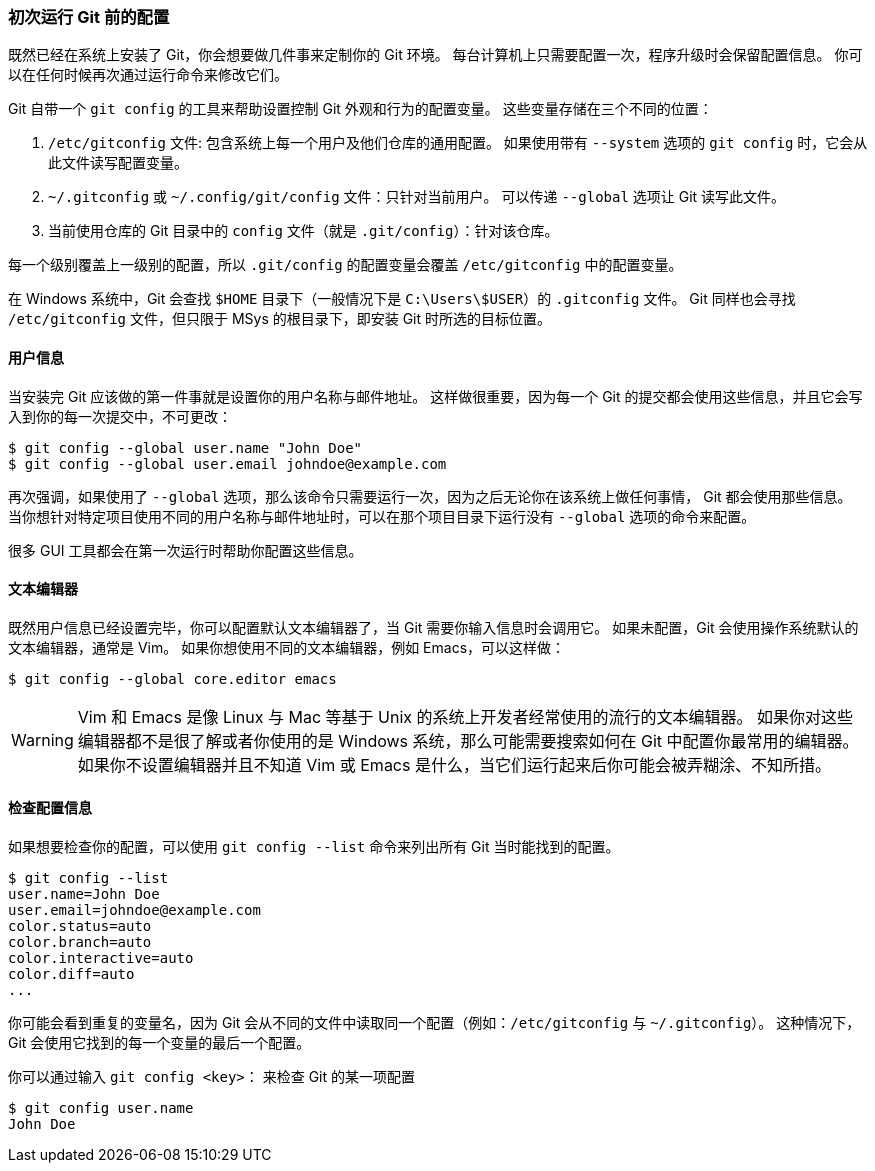 [[_first_time]]
=== 初次运行 Git 前的配置

既然已经在系统上安装了 Git，你会想要做几件事来定制你的 Git 环境。
每台计算机上只需要配置一次，程序升级时会保留配置信息。
你可以在任何时候再次通过运行命令来修改它们。

Git 自带一个 `git config` 的工具来帮助设置控制 Git 外观和行为的配置变量。(((git commands, config)))
这些变量存储在三个不同的位置：

1. `/etc/gitconfig` 文件: 包含系统上每一个用户及他们仓库的通用配置。
  如果使用带有 `--system` 选项的 `git config` 时，它会从此文件读写配置变量。
2. `~/.gitconfig` 或 `~/.config/git/config` 文件：只针对当前用户。
  可以传递 `--global` 选项让 Git 读写此文件。
3. 当前使用仓库的 Git 目录中的 `config` 文件（就是 `.git/config`）：针对该仓库。

每一个级别覆盖上一级别的配置，所以 `.git/config` 的配置变量会覆盖 `/etc/gitconfig` 中的配置变量。

在 Windows 系统中，Git 会查找 `$HOME` 目录下（一般情况下是 `C:\Users\$USER`）的 `.gitconfig` 文件。
Git 同样也会寻找 `/etc/gitconfig` 文件，但只限于 MSys 的根目录下，即安装 Git 时所选的目标位置。

==== 用户信息

当安装完 Git 应该做的第一件事就是设置你的用户名称与邮件地址。
这样做很重要，因为每一个 Git 的提交都会使用这些信息，并且它会写入到你的每一次提交中，不可更改：

[source,console]
----
$ git config --global user.name "John Doe"
$ git config --global user.email johndoe@example.com
----

再次强调，如果使用了 `--global` 选项，那么该命令只需要运行一次，因为之后无论你在该系统上做任何事情， Git 都会使用那些信息。
当你想针对特定项目使用不同的用户名称与邮件地址时，可以在那个项目目录下运行没有 `--global` 选项的命令来配置。

很多 GUI 工具都会在第一次运行时帮助你配置这些信息。

==== 文本编辑器

既然用户信息已经设置完毕，你可以配置默认文本编辑器了，当 Git 需要你输入信息时会调用它。
如果未配置，Git 会使用操作系统默认的文本编辑器，通常是 Vim。
如果你想使用不同的文本编辑器，例如 Emacs，可以这样做：

[source,console]
----
$ git config --global core.editor emacs
----

[WARNING]
====
Vim 和 Emacs 是像 Linux 与 Mac 等基于 Unix 的系统上开发者经常使用的流行的文本编辑器。
如果你对这些编辑器都不是很了解或者你使用的是 Windows 系统，那么可能需要搜索如何在 Git 中配置你最常用的编辑器。
如果你不设置编辑器并且不知道 Vim 或 Emacs 是什么，当它们运行起来后你可能会被弄糊涂、不知所措。
====

==== 检查配置信息

如果想要检查你的配置，可以使用 `git config --list` 命令来列出所有 Git 当时能找到的配置。

[source,console]
----
$ git config --list
user.name=John Doe
user.email=johndoe@example.com
color.status=auto
color.branch=auto
color.interactive=auto
color.diff=auto
...
----

你可能会看到重复的变量名，因为 Git 会从不同的文件中读取同一个配置（例如：`/etc/gitconfig` 与 `~/.gitconfig`）。
这种情况下，Git 会使用它找到的每一个变量的最后一个配置。

你可以通过输入 `git config <key>`：(((git commands, config))) 来检查 Git 的某一项配置

[source,console]
----
$ git config user.name
John Doe
----
